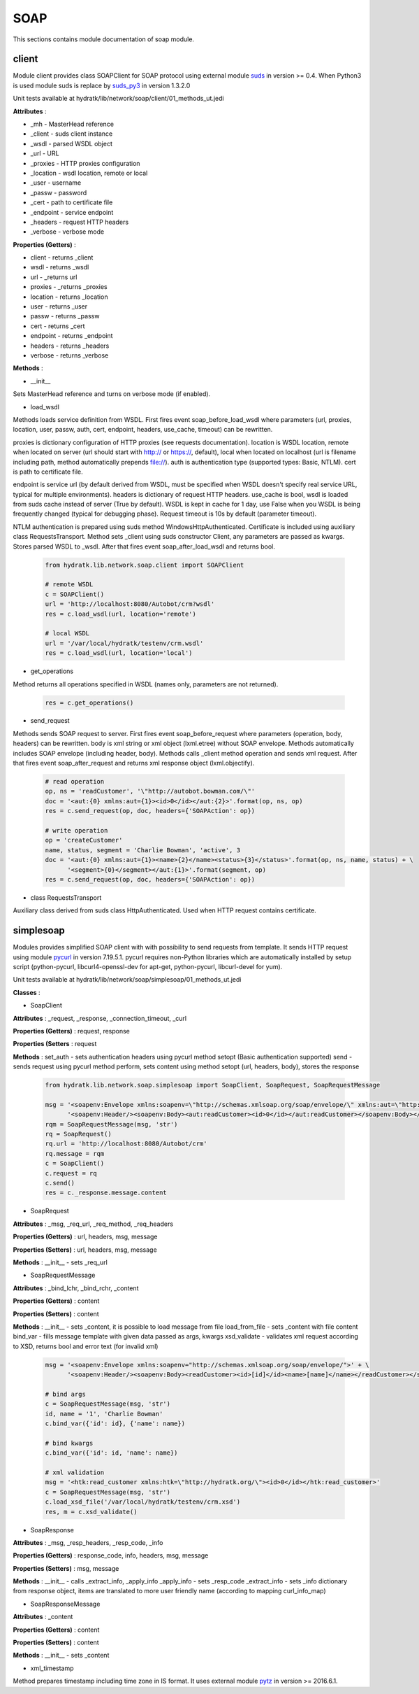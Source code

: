 .. _module_lib_network_soap:

SOAP
====

This sections contains module documentation of soap module.

client
^^^^^^

Module client provides class SOAPClient for SOAP protocol using external module
`suds <https://fedorahosted.org/suds/wiki/Documentation>`_ in version >= 0.4.
When Python3 is used module suds is replace by `suds_py3 <https://github.com/cackharot/suds-py3>`_ in version 1.3.2.0

Unit tests available at hydratk/lib/network/soap/client/01_methods_ut.jedi

**Attributes** :

* _mh - MasterHead reference
* _client - suds client instance
* _wsdl - parsed WSDL object
* _url - URL
* _proxies - HTTP proxies configuration
* _location - wsdl location, remote or local
* _user - username
* _passw - password
* _cert - path to certificate file
* _endpoint - service endpoint
* _headers - request HTTP headers
* _verbose - verbose mode

**Properties (Getters)** :

* client - returns _client
* wsdl - returns _wsdl
* url - _returns url
* proxies - _returns _proxies
* location - returns _location
* user - returns _user
* passw - returns _passw
* cert - returns _cert
* endpoint - returns _endpoint
* headers - returns _headers
* verbose - returns _verbose

**Methods** :

* __init__ 

Sets MasterHead reference and turns on verbose mode (if enabled). 

* load_wsdl

Methods loads service definition from WSDL. First fires event soap_before_load_wsdl where parameters (url, proxies, location, user, passw, 
auth, cert, endpoint, headers, use_cache, timeout) can be rewritten.

proxies is dictionary configuration of HTTP proxies (see requests documentation). location is WSDL location, remote when located on server 
(url should start with http:// or https://, default), local when located on localhost (url is filename including path, method automatically prepends file://). 
auth is authentication type (supported types: Basic, NTLM). cert is path to certificate file. 

endpoint is service url (by default derived from WSDL, must be specified when WSDL doesn't specify real service URL, typical for multiple environments).
headers is dictionary of request HTTP headers. use_cache is bool, wsdl is loaded from suds cache instead of server (True by default). WSDL is kept
in cache for 1 day, use False when you WSDL is being frequently changed (typical for debugging phase). Request timeout is 10s by default (parameter timeout).

NTLM authentication is prepared using suds method WindowsHttpAuthenticated. Certificate is included using auxiliary class RequestsTransport.
Method sets _client using suds constructor Client, any parameters are passed as kwargs. Stores parsed WSDL to _wsdl.
After that fires event soap_after_load_wsdl and returns bool.

  .. code-block:: python
  
     from hydratk.lib.network.soap.client import SOAPClient
     
     # remote WSDL
     c = SOAPClient()
     url = 'http://localhost:8080/Autobot/crm?wsdl'
     res = c.load_wsdl(url, location='remote')  
     
     # local WSDL
     url = '/var/local/hydratk/testenv/crm.wsdl'
     res = c.load_wsdl(url, location='local')  
     
* get_operations

Method returns all operations specified in WSDL (names only, parameters are not returned).

  .. code-block:: python
  
     res = c.get_operations()        
     
* send_request

Methods sends SOAP request to server. First fires event soap_before_request where parameters (operation, body, headers) can be rewritten.
body is xml string or xml object (lxml.etree) without SOAP envelope. Methods automatically includes SOAP envelope (including header, body).
Methods calls _client method operation and sends xml request. After that fires event soap_after_request and returns xml response object (lxml.objectify).

  .. code-block:: python
  
     # read operation
     op, ns = 'readCustomer', '\"http://autobot.bowman.com/\"'
     doc = '<aut:{0} xmlns:aut={1}><id>0</id></aut:{2}>'.format(op, ns, op) 
     res = c.send_request(op, doc, headers={'SOAPAction': op}) 
     
     # write operation
     op = 'createCustomer'
     name, status, segment = 'Charlie Bowman', 'active', 3
     doc = '<aut:{0} xmlns:aut={1}><name>{2}</name><status>{3}</status>'.format(op, ns, name, status) + \
           '<segment>{0}</segment></aut:{1}>'.format(segment, op) 
     res = c.send_request(op, doc, headers={'SOAPAction': op}) 
     
* class RequestsTransport

Auxiliary class derived from suds class HttpAuthenticated. Used when HTTP request contains certificate.

simplesoap
^^^^^^^^^^

Modules provides simplified SOAP client with with possibility to send requests from template.
It sends HTTP request using module `pycurl <http://pycurl.io/docs/latest/index.html>`_ in version 7.19.5.1.
pycurl requires non-Python libraries which are automatically installed by setup script (python-pycurl, libcurl4-openssl-dev for apt-get, python-pycurl, libcurl-devel for yum).

Unit tests available at hydratk/lib/network/soap/simplesoap/01_methods_ut.jedi

**Classes** :

* SoapClient

**Attributes** :
_request, _response, _connection_timeout, _curl

**Properties (Getters)** :
request, response

**Properties (Setters** :
request

**Methods** :
set_auth - sets authentication headers using pycurl method setopt (Basic authentication supported)
send - sends request using pycurl method perform, sets content using method setopt (url, headers, body), stores the response 

  .. code-block:: python
  
     from hydratk.lib.network.soap.simplesoap import SoapClient, SoapRequest, SoapRequestMessage
     
     msg = '<soapenv:Envelope xmlns:soapenv=\"http://schemas.xmlsoap.org/soap/envelope/\" xmlns:aut=\"http://autobot.bowman.com/\">' + \
           '<soapenv:Header/><soapenv:Body><aut:readCustomer><id>0</id></aut:readCustomer></soapenv:Body></soapenv:Envelope>'
     rqm = SoapRequestMessage(msg, 'str')
     rq = SoapRequest()
     rq.url = 'http://localhost:8080/Autobot/crm'
     rq.message = rqm
     c = SoapClient()
     c.request = rq
     c.send()
     res = c._response.message.content    

* SoapRequest

**Attributes** :
_msg, _req_url, _req_method, _req_headers

**Properties (Getters)** :
url, headers, msg, message

**Properties (Setters)** :
url, headers, msg, message

**Methods** :
__init__ - sets _req_url

* SoapRequestMessage

**Attributes** :
_bind_lchr, _bind_rchr, _content

**Properties (Getters)** :
content

**Properties (Setters)** :
content

**Methods** :
__init__ - sets _content, it is possible to load message from file
load_from_file - sets _content with file content
bind_var - fills message template with given data passed as args, kwargs
xsd_validate - validates xml request according to XSD, returns bool and error text (for invalid xml)

  .. code-block:: python
  
     msg = '<soapenv:Envelope xmlns:soapenv="http://schemas.xmlsoap.org/soap/envelope/">' + \
           '<soapenv:Header/><soapenv:Body><readCustomer><id>[id]</id><name>[name]</name></readCustomer></soapenv:Body></soapenv:Envelope>' 
 
     # bind args
     c = SoapRequestMessage(msg, 'str')
     id, name = '1', 'Charlie Bowman'
     c.bind_var({'id': id}, {'name': name})
     
     # bind kwargs
     c.bind_var({'id': id, 'name': name})
     
     # xml validation
     msg = '<htk:read_customer xmlns:htk=\"http://hydratk.org/\"><id>0</id></htk:read_customer>' 
     c = SoapRequestMessage(msg, 'str')
     c.load_xsd_file('/var/local/hydratk/testenv/crm.xsd')
     res, m = c.xsd_validate()                
     
* SoapResponse

**Attributes** :
_msg, _resp_headers, _resp_code, _info

**Properties (Getters)** :
response_code, info, headers, msg, message

**Properties (Setters)** :
msg, message

**Methods** :
__init__ - calls _extract_info, _apply_info 
_apply_info - sets _resp_code
_extract_info - sets _info dictionary from response object, items are translated to more user friendly name (according to mapping curl_info_map) 

* SoapResponseMessage

**Attributes** :
_content

**Properties (Getters)** :
content

**Properties (Setters)** :
content   

**Methods** :
__init__ - sets _content        

* xml_timestamp

Method prepares timestamp including time zone in IS format. It uses external module
`pytz <http://pythonhosted.org/pytz/>`_ in version >= 2016.6.1. 